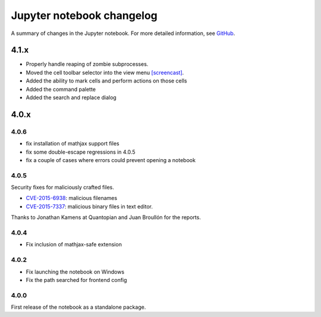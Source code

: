 .. _changelog:

Jupyter notebook changelog
==========================

A summary of changes in the Jupyter notebook.
For more detailed information, see `GitHub <https://github.com/jupyter/notebook>`__.

4.1.x
-----

- Properly handle reaping of zombie subprocesses.
- Moved the cell toolbar selector into the view menu `[screencast] <https://cloud.githubusercontent.com/assets/335567/10711889/59665a5a-7a3e-11e5-970f-86b89592880c.gif>`__.
- Added the ability to mark cells and perform actions on those cells
- Added the command palette
- Added the search and replace dialog

4.0.x
-----

4.0.6
*****

- fix installation of mathjax support files
- fix some double-escape regressions in 4.0.5
- fix a couple of cases where errors could prevent opening a notebook

4.0.5
*****

Security fixes for maliciously crafted files.

- `CVE-2015-6938 <http://www.openwall.com/lists/oss-security/2015/09/02/3>`__: malicious filenames
- `CVE-2015-7337 <http://www.openwall.com/lists/oss-security/2015/09/16/3>`__: malicious binary files in text editor.

Thanks to Jonathan Kamens at Quantopian and Juan Broullón for the reports.


4.0.4
*****

- Fix inclusion of mathjax-safe extension

4.0.2
*****

- Fix launching the notebook on Windows
- Fix the path searched for frontend config


4.0.0
*****

First release of the notebook as a standalone package.
